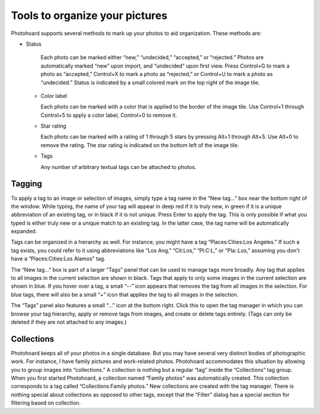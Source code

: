 Tools to organize your pictures
===============================


Photohoard supports several methods to mark up your photos to aid
organization. These methods are:

- Status

    Each photo can be marked either “new,” “undecided,”
    “accepted,” or “rejected.” Photos are automatically marked
    “new” upon import, and “undecided” upon first view. Press
    Control+G to mark a photo as “accepted,” Control+X to mark a
    photo as “rejected,” or Control+U to mark a photo as
    “undecided.” Status is indicated by a small colored mark on the
    top right of the image tile.

  - Color label

    Each photo can be marked with a color that is
    applied to the border of the image tile. Use Control+1 through
    Control+5 to apply a color label, Control+0 to remove it.
    
  - Star rating

    Each photo can be marked with a rating of 1
    through 5 stars by pressing Alt+1 through Alt+5. Use Alt+0 to
    remove the rating.
    The star rating is indicated on the bottom left of the image tile.
    
  - Tags

    Any number of arbitrary textual tags can be attached to photos.


Tagging
---------

To apply a tag to an image or selection of images, simply type a tag
name in the “New tag...” box near the bottom right of the
window. While typing, the name of your tag will appear in deep red if it is
truly new, in green if it is a unique abbreviation of an existing tag,
or in black if it is not unique. Press Enter to apply the tag. This is
only possible if what you typed is either truly new or a unique match to an
existing tag. In the latter case, the tag name will be automatically expanded.

Tags can be organized in a hierarchy as well. For instance, you might
have a tag “Places:Cities:Los Angeles.” If such a tag exists, you
could refer to it using abbreviations like “Los Ang,” “Cit:Los,”
“Pl:C:L,” or “Pla::Los,” assuming you don't have a
“Places:Cities:Los Alamos” tag.

The “New tag...” box is part of a larger “Tags” panel that
can be used to manage tags more broadly. Any tag that applies to all
images in the current selection are shown in black. Tags that apply to
only some images in the current selection are shown in blue. If you
hover over a tag, a small “--” icon appears that removes the tag
from all images in the selection. For blue tags, there will also be a
small “+” icon that applies the tag to all images in the selection.

The “Tags” panel also features a small “...” icon at the bottom
right. Click this to open the tag manager in which you can browse your
tag hierarchy, apply or remove tags from images, and create or delete
tags entirely. (Tags can only be deleted if they are not attached to
any images.)

Collections
---------------


Photohoard keeps all of your photos in a single database. But you may
have several very distinct bodies of photographic work. For instance,
I have family pictures and work-related photos. Photohoard
accommodates this situation by allowing you to group images into
“collections.” A collection is nothing but a regular “tag” inside the
“Collections” tag group. When you first started Photohoard, a
collection named “Family photos” was automatically created. This
collection corresponds to a tag called “Collections:Family photos.”
New collections are created with the tag manager. There is nothing
special about collections as opposed to other tags, except that the
“Filter” dialog has a special section for filtering based on
collection.
